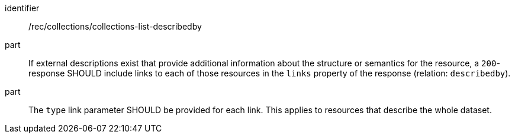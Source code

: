 [[rec_collections_collections-list-describedby]]
[recommendation]
====
[%metadata]
identifier:: /rec/collections/collections-list-describedby
part:: If external descriptions exist that provide additional information about the structure or semantics for the resource, a `200`-response SHOULD include links to each of those resources in the `links` property of the response (relation: `describedby`).
part:: The `type` link parameter SHOULD be provided for each link. This applies to resources that describe the whole dataset.
====
